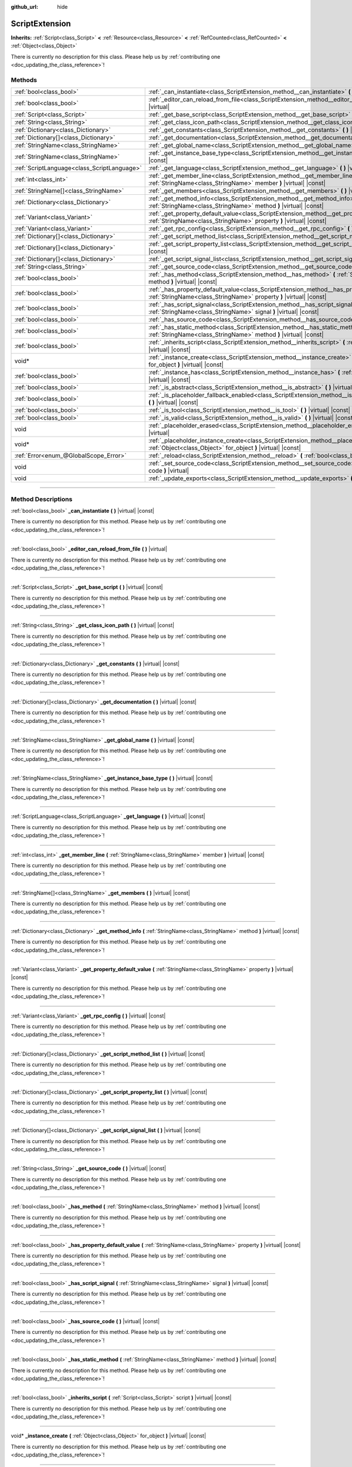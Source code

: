 :github_url: hide

.. DO NOT EDIT THIS FILE!!!
.. Generated automatically from Godot engine sources.
.. Generator: https://github.com/godotengine/godot/tree/master/doc/tools/make_rst.py.
.. XML source: https://github.com/godotengine/godot/tree/master/doc/classes/ScriptExtension.xml.

.. _class_ScriptExtension:

ScriptExtension
===============

**Inherits:** :ref:`Script<class_Script>` **<** :ref:`Resource<class_Resource>` **<** :ref:`RefCounted<class_RefCounted>` **<** :ref:`Object<class_Object>`

.. container:: contribute

	There is currently no description for this class. Please help us by :ref:`contributing one <doc_updating_the_class_reference>`!

.. rst-class:: classref-reftable-group

Methods
-------

.. table::
   :widths: auto

   +---------------------------------------------+-------------------------------------------------------------------------------------------------------------------------------------------------------------------------+
   | :ref:`bool<class_bool>`                     | :ref:`_can_instantiate<class_ScriptExtension_method__can_instantiate>` **(** **)** |virtual| |const|                                                                    |
   +---------------------------------------------+-------------------------------------------------------------------------------------------------------------------------------------------------------------------------+
   | :ref:`bool<class_bool>`                     | :ref:`_editor_can_reload_from_file<class_ScriptExtension_method__editor_can_reload_from_file>` **(** **)** |virtual|                                                    |
   +---------------------------------------------+-------------------------------------------------------------------------------------------------------------------------------------------------------------------------+
   | :ref:`Script<class_Script>`                 | :ref:`_get_base_script<class_ScriptExtension_method__get_base_script>` **(** **)** |virtual| |const|                                                                    |
   +---------------------------------------------+-------------------------------------------------------------------------------------------------------------------------------------------------------------------------+
   | :ref:`String<class_String>`                 | :ref:`_get_class_icon_path<class_ScriptExtension_method__get_class_icon_path>` **(** **)** |virtual| |const|                                                            |
   +---------------------------------------------+-------------------------------------------------------------------------------------------------------------------------------------------------------------------------+
   | :ref:`Dictionary<class_Dictionary>`         | :ref:`_get_constants<class_ScriptExtension_method__get_constants>` **(** **)** |virtual| |const|                                                                        |
   +---------------------------------------------+-------------------------------------------------------------------------------------------------------------------------------------------------------------------------+
   | :ref:`Dictionary[]<class_Dictionary>`       | :ref:`_get_documentation<class_ScriptExtension_method__get_documentation>` **(** **)** |virtual| |const|                                                                |
   +---------------------------------------------+-------------------------------------------------------------------------------------------------------------------------------------------------------------------------+
   | :ref:`StringName<class_StringName>`         | :ref:`_get_global_name<class_ScriptExtension_method__get_global_name>` **(** **)** |virtual| |const|                                                                    |
   +---------------------------------------------+-------------------------------------------------------------------------------------------------------------------------------------------------------------------------+
   | :ref:`StringName<class_StringName>`         | :ref:`_get_instance_base_type<class_ScriptExtension_method__get_instance_base_type>` **(** **)** |virtual| |const|                                                      |
   +---------------------------------------------+-------------------------------------------------------------------------------------------------------------------------------------------------------------------------+
   | :ref:`ScriptLanguage<class_ScriptLanguage>` | :ref:`_get_language<class_ScriptExtension_method__get_language>` **(** **)** |virtual| |const|                                                                          |
   +---------------------------------------------+-------------------------------------------------------------------------------------------------------------------------------------------------------------------------+
   | :ref:`int<class_int>`                       | :ref:`_get_member_line<class_ScriptExtension_method__get_member_line>` **(** :ref:`StringName<class_StringName>` member **)** |virtual| |const|                         |
   +---------------------------------------------+-------------------------------------------------------------------------------------------------------------------------------------------------------------------------+
   | :ref:`StringName[]<class_StringName>`       | :ref:`_get_members<class_ScriptExtension_method__get_members>` **(** **)** |virtual| |const|                                                                            |
   +---------------------------------------------+-------------------------------------------------------------------------------------------------------------------------------------------------------------------------+
   | :ref:`Dictionary<class_Dictionary>`         | :ref:`_get_method_info<class_ScriptExtension_method__get_method_info>` **(** :ref:`StringName<class_StringName>` method **)** |virtual| |const|                         |
   +---------------------------------------------+-------------------------------------------------------------------------------------------------------------------------------------------------------------------------+
   | :ref:`Variant<class_Variant>`               | :ref:`_get_property_default_value<class_ScriptExtension_method__get_property_default_value>` **(** :ref:`StringName<class_StringName>` property **)** |virtual| |const| |
   +---------------------------------------------+-------------------------------------------------------------------------------------------------------------------------------------------------------------------------+
   | :ref:`Variant<class_Variant>`               | :ref:`_get_rpc_config<class_ScriptExtension_method__get_rpc_config>` **(** **)** |virtual| |const|                                                                      |
   +---------------------------------------------+-------------------------------------------------------------------------------------------------------------------------------------------------------------------------+
   | :ref:`Dictionary[]<class_Dictionary>`       | :ref:`_get_script_method_list<class_ScriptExtension_method__get_script_method_list>` **(** **)** |virtual| |const|                                                      |
   +---------------------------------------------+-------------------------------------------------------------------------------------------------------------------------------------------------------------------------+
   | :ref:`Dictionary[]<class_Dictionary>`       | :ref:`_get_script_property_list<class_ScriptExtension_method__get_script_property_list>` **(** **)** |virtual| |const|                                                  |
   +---------------------------------------------+-------------------------------------------------------------------------------------------------------------------------------------------------------------------------+
   | :ref:`Dictionary[]<class_Dictionary>`       | :ref:`_get_script_signal_list<class_ScriptExtension_method__get_script_signal_list>` **(** **)** |virtual| |const|                                                      |
   +---------------------------------------------+-------------------------------------------------------------------------------------------------------------------------------------------------------------------------+
   | :ref:`String<class_String>`                 | :ref:`_get_source_code<class_ScriptExtension_method__get_source_code>` **(** **)** |virtual| |const|                                                                    |
   +---------------------------------------------+-------------------------------------------------------------------------------------------------------------------------------------------------------------------------+
   | :ref:`bool<class_bool>`                     | :ref:`_has_method<class_ScriptExtension_method__has_method>` **(** :ref:`StringName<class_StringName>` method **)** |virtual| |const|                                   |
   +---------------------------------------------+-------------------------------------------------------------------------------------------------------------------------------------------------------------------------+
   | :ref:`bool<class_bool>`                     | :ref:`_has_property_default_value<class_ScriptExtension_method__has_property_default_value>` **(** :ref:`StringName<class_StringName>` property **)** |virtual| |const| |
   +---------------------------------------------+-------------------------------------------------------------------------------------------------------------------------------------------------------------------------+
   | :ref:`bool<class_bool>`                     | :ref:`_has_script_signal<class_ScriptExtension_method__has_script_signal>` **(** :ref:`StringName<class_StringName>` signal **)** |virtual| |const|                     |
   +---------------------------------------------+-------------------------------------------------------------------------------------------------------------------------------------------------------------------------+
   | :ref:`bool<class_bool>`                     | :ref:`_has_source_code<class_ScriptExtension_method__has_source_code>` **(** **)** |virtual| |const|                                                                    |
   +---------------------------------------------+-------------------------------------------------------------------------------------------------------------------------------------------------------------------------+
   | :ref:`bool<class_bool>`                     | :ref:`_has_static_method<class_ScriptExtension_method__has_static_method>` **(** :ref:`StringName<class_StringName>` method **)** |virtual| |const|                     |
   +---------------------------------------------+-------------------------------------------------------------------------------------------------------------------------------------------------------------------------+
   | :ref:`bool<class_bool>`                     | :ref:`_inherits_script<class_ScriptExtension_method__inherits_script>` **(** :ref:`Script<class_Script>` script **)** |virtual| |const|                                 |
   +---------------------------------------------+-------------------------------------------------------------------------------------------------------------------------------------------------------------------------+
   | void*                                       | :ref:`_instance_create<class_ScriptExtension_method__instance_create>` **(** :ref:`Object<class_Object>` for_object **)** |virtual| |const|                             |
   +---------------------------------------------+-------------------------------------------------------------------------------------------------------------------------------------------------------------------------+
   | :ref:`bool<class_bool>`                     | :ref:`_instance_has<class_ScriptExtension_method__instance_has>` **(** :ref:`Object<class_Object>` object **)** |virtual| |const|                                       |
   +---------------------------------------------+-------------------------------------------------------------------------------------------------------------------------------------------------------------------------+
   | :ref:`bool<class_bool>`                     | :ref:`_is_abstract<class_ScriptExtension_method__is_abstract>` **(** **)** |virtual| |const|                                                                            |
   +---------------------------------------------+-------------------------------------------------------------------------------------------------------------------------------------------------------------------------+
   | :ref:`bool<class_bool>`                     | :ref:`_is_placeholder_fallback_enabled<class_ScriptExtension_method__is_placeholder_fallback_enabled>` **(** **)** |virtual| |const|                                    |
   +---------------------------------------------+-------------------------------------------------------------------------------------------------------------------------------------------------------------------------+
   | :ref:`bool<class_bool>`                     | :ref:`_is_tool<class_ScriptExtension_method__is_tool>` **(** **)** |virtual| |const|                                                                                    |
   +---------------------------------------------+-------------------------------------------------------------------------------------------------------------------------------------------------------------------------+
   | :ref:`bool<class_bool>`                     | :ref:`_is_valid<class_ScriptExtension_method__is_valid>` **(** **)** |virtual| |const|                                                                                  |
   +---------------------------------------------+-------------------------------------------------------------------------------------------------------------------------------------------------------------------------+
   | void                                        | :ref:`_placeholder_erased<class_ScriptExtension_method__placeholder_erased>` **(** void* placeholder **)** |virtual|                                                    |
   +---------------------------------------------+-------------------------------------------------------------------------------------------------------------------------------------------------------------------------+
   | void*                                       | :ref:`_placeholder_instance_create<class_ScriptExtension_method__placeholder_instance_create>` **(** :ref:`Object<class_Object>` for_object **)** |virtual| |const|     |
   +---------------------------------------------+-------------------------------------------------------------------------------------------------------------------------------------------------------------------------+
   | :ref:`Error<enum_@GlobalScope_Error>`       | :ref:`_reload<class_ScriptExtension_method__reload>` **(** :ref:`bool<class_bool>` keep_state **)** |virtual|                                                           |
   +---------------------------------------------+-------------------------------------------------------------------------------------------------------------------------------------------------------------------------+
   | void                                        | :ref:`_set_source_code<class_ScriptExtension_method__set_source_code>` **(** :ref:`String<class_String>` code **)** |virtual|                                           |
   +---------------------------------------------+-------------------------------------------------------------------------------------------------------------------------------------------------------------------------+
   | void                                        | :ref:`_update_exports<class_ScriptExtension_method__update_exports>` **(** **)** |virtual|                                                                              |
   +---------------------------------------------+-------------------------------------------------------------------------------------------------------------------------------------------------------------------------+

.. rst-class:: classref-section-separator

----

.. rst-class:: classref-descriptions-group

Method Descriptions
-------------------

.. _class_ScriptExtension_method__can_instantiate:

.. rst-class:: classref-method

:ref:`bool<class_bool>` **_can_instantiate** **(** **)** |virtual| |const|

.. container:: contribute

	There is currently no description for this method. Please help us by :ref:`contributing one <doc_updating_the_class_reference>`!

.. rst-class:: classref-item-separator

----

.. _class_ScriptExtension_method__editor_can_reload_from_file:

.. rst-class:: classref-method

:ref:`bool<class_bool>` **_editor_can_reload_from_file** **(** **)** |virtual|

.. container:: contribute

	There is currently no description for this method. Please help us by :ref:`contributing one <doc_updating_the_class_reference>`!

.. rst-class:: classref-item-separator

----

.. _class_ScriptExtension_method__get_base_script:

.. rst-class:: classref-method

:ref:`Script<class_Script>` **_get_base_script** **(** **)** |virtual| |const|

.. container:: contribute

	There is currently no description for this method. Please help us by :ref:`contributing one <doc_updating_the_class_reference>`!

.. rst-class:: classref-item-separator

----

.. _class_ScriptExtension_method__get_class_icon_path:

.. rst-class:: classref-method

:ref:`String<class_String>` **_get_class_icon_path** **(** **)** |virtual| |const|

.. container:: contribute

	There is currently no description for this method. Please help us by :ref:`contributing one <doc_updating_the_class_reference>`!

.. rst-class:: classref-item-separator

----

.. _class_ScriptExtension_method__get_constants:

.. rst-class:: classref-method

:ref:`Dictionary<class_Dictionary>` **_get_constants** **(** **)** |virtual| |const|

.. container:: contribute

	There is currently no description for this method. Please help us by :ref:`contributing one <doc_updating_the_class_reference>`!

.. rst-class:: classref-item-separator

----

.. _class_ScriptExtension_method__get_documentation:

.. rst-class:: classref-method

:ref:`Dictionary[]<class_Dictionary>` **_get_documentation** **(** **)** |virtual| |const|

.. container:: contribute

	There is currently no description for this method. Please help us by :ref:`contributing one <doc_updating_the_class_reference>`!

.. rst-class:: classref-item-separator

----

.. _class_ScriptExtension_method__get_global_name:

.. rst-class:: classref-method

:ref:`StringName<class_StringName>` **_get_global_name** **(** **)** |virtual| |const|

.. container:: contribute

	There is currently no description for this method. Please help us by :ref:`contributing one <doc_updating_the_class_reference>`!

.. rst-class:: classref-item-separator

----

.. _class_ScriptExtension_method__get_instance_base_type:

.. rst-class:: classref-method

:ref:`StringName<class_StringName>` **_get_instance_base_type** **(** **)** |virtual| |const|

.. container:: contribute

	There is currently no description for this method. Please help us by :ref:`contributing one <doc_updating_the_class_reference>`!

.. rst-class:: classref-item-separator

----

.. _class_ScriptExtension_method__get_language:

.. rst-class:: classref-method

:ref:`ScriptLanguage<class_ScriptLanguage>` **_get_language** **(** **)** |virtual| |const|

.. container:: contribute

	There is currently no description for this method. Please help us by :ref:`contributing one <doc_updating_the_class_reference>`!

.. rst-class:: classref-item-separator

----

.. _class_ScriptExtension_method__get_member_line:

.. rst-class:: classref-method

:ref:`int<class_int>` **_get_member_line** **(** :ref:`StringName<class_StringName>` member **)** |virtual| |const|

.. container:: contribute

	There is currently no description for this method. Please help us by :ref:`contributing one <doc_updating_the_class_reference>`!

.. rst-class:: classref-item-separator

----

.. _class_ScriptExtension_method__get_members:

.. rst-class:: classref-method

:ref:`StringName[]<class_StringName>` **_get_members** **(** **)** |virtual| |const|

.. container:: contribute

	There is currently no description for this method. Please help us by :ref:`contributing one <doc_updating_the_class_reference>`!

.. rst-class:: classref-item-separator

----

.. _class_ScriptExtension_method__get_method_info:

.. rst-class:: classref-method

:ref:`Dictionary<class_Dictionary>` **_get_method_info** **(** :ref:`StringName<class_StringName>` method **)** |virtual| |const|

.. container:: contribute

	There is currently no description for this method. Please help us by :ref:`contributing one <doc_updating_the_class_reference>`!

.. rst-class:: classref-item-separator

----

.. _class_ScriptExtension_method__get_property_default_value:

.. rst-class:: classref-method

:ref:`Variant<class_Variant>` **_get_property_default_value** **(** :ref:`StringName<class_StringName>` property **)** |virtual| |const|

.. container:: contribute

	There is currently no description for this method. Please help us by :ref:`contributing one <doc_updating_the_class_reference>`!

.. rst-class:: classref-item-separator

----

.. _class_ScriptExtension_method__get_rpc_config:

.. rst-class:: classref-method

:ref:`Variant<class_Variant>` **_get_rpc_config** **(** **)** |virtual| |const|

.. container:: contribute

	There is currently no description for this method. Please help us by :ref:`contributing one <doc_updating_the_class_reference>`!

.. rst-class:: classref-item-separator

----

.. _class_ScriptExtension_method__get_script_method_list:

.. rst-class:: classref-method

:ref:`Dictionary[]<class_Dictionary>` **_get_script_method_list** **(** **)** |virtual| |const|

.. container:: contribute

	There is currently no description for this method. Please help us by :ref:`contributing one <doc_updating_the_class_reference>`!

.. rst-class:: classref-item-separator

----

.. _class_ScriptExtension_method__get_script_property_list:

.. rst-class:: classref-method

:ref:`Dictionary[]<class_Dictionary>` **_get_script_property_list** **(** **)** |virtual| |const|

.. container:: contribute

	There is currently no description for this method. Please help us by :ref:`contributing one <doc_updating_the_class_reference>`!

.. rst-class:: classref-item-separator

----

.. _class_ScriptExtension_method__get_script_signal_list:

.. rst-class:: classref-method

:ref:`Dictionary[]<class_Dictionary>` **_get_script_signal_list** **(** **)** |virtual| |const|

.. container:: contribute

	There is currently no description for this method. Please help us by :ref:`contributing one <doc_updating_the_class_reference>`!

.. rst-class:: classref-item-separator

----

.. _class_ScriptExtension_method__get_source_code:

.. rst-class:: classref-method

:ref:`String<class_String>` **_get_source_code** **(** **)** |virtual| |const|

.. container:: contribute

	There is currently no description for this method. Please help us by :ref:`contributing one <doc_updating_the_class_reference>`!

.. rst-class:: classref-item-separator

----

.. _class_ScriptExtension_method__has_method:

.. rst-class:: classref-method

:ref:`bool<class_bool>` **_has_method** **(** :ref:`StringName<class_StringName>` method **)** |virtual| |const|

.. container:: contribute

	There is currently no description for this method. Please help us by :ref:`contributing one <doc_updating_the_class_reference>`!

.. rst-class:: classref-item-separator

----

.. _class_ScriptExtension_method__has_property_default_value:

.. rst-class:: classref-method

:ref:`bool<class_bool>` **_has_property_default_value** **(** :ref:`StringName<class_StringName>` property **)** |virtual| |const|

.. container:: contribute

	There is currently no description for this method. Please help us by :ref:`contributing one <doc_updating_the_class_reference>`!

.. rst-class:: classref-item-separator

----

.. _class_ScriptExtension_method__has_script_signal:

.. rst-class:: classref-method

:ref:`bool<class_bool>` **_has_script_signal** **(** :ref:`StringName<class_StringName>` signal **)** |virtual| |const|

.. container:: contribute

	There is currently no description for this method. Please help us by :ref:`contributing one <doc_updating_the_class_reference>`!

.. rst-class:: classref-item-separator

----

.. _class_ScriptExtension_method__has_source_code:

.. rst-class:: classref-method

:ref:`bool<class_bool>` **_has_source_code** **(** **)** |virtual| |const|

.. container:: contribute

	There is currently no description for this method. Please help us by :ref:`contributing one <doc_updating_the_class_reference>`!

.. rst-class:: classref-item-separator

----

.. _class_ScriptExtension_method__has_static_method:

.. rst-class:: classref-method

:ref:`bool<class_bool>` **_has_static_method** **(** :ref:`StringName<class_StringName>` method **)** |virtual| |const|

.. container:: contribute

	There is currently no description for this method. Please help us by :ref:`contributing one <doc_updating_the_class_reference>`!

.. rst-class:: classref-item-separator

----

.. _class_ScriptExtension_method__inherits_script:

.. rst-class:: classref-method

:ref:`bool<class_bool>` **_inherits_script** **(** :ref:`Script<class_Script>` script **)** |virtual| |const|

.. container:: contribute

	There is currently no description for this method. Please help us by :ref:`contributing one <doc_updating_the_class_reference>`!

.. rst-class:: classref-item-separator

----

.. _class_ScriptExtension_method__instance_create:

.. rst-class:: classref-method

void* **_instance_create** **(** :ref:`Object<class_Object>` for_object **)** |virtual| |const|

.. container:: contribute

	There is currently no description for this method. Please help us by :ref:`contributing one <doc_updating_the_class_reference>`!

.. rst-class:: classref-item-separator

----

.. _class_ScriptExtension_method__instance_has:

.. rst-class:: classref-method

:ref:`bool<class_bool>` **_instance_has** **(** :ref:`Object<class_Object>` object **)** |virtual| |const|

.. container:: contribute

	There is currently no description for this method. Please help us by :ref:`contributing one <doc_updating_the_class_reference>`!

.. rst-class:: classref-item-separator

----

.. _class_ScriptExtension_method__is_abstract:

.. rst-class:: classref-method

:ref:`bool<class_bool>` **_is_abstract** **(** **)** |virtual| |const|

Returns ``true`` if the script is an abstract script. An abstract script does not have a constructor and cannot be instantiated.

.. rst-class:: classref-item-separator

----

.. _class_ScriptExtension_method__is_placeholder_fallback_enabled:

.. rst-class:: classref-method

:ref:`bool<class_bool>` **_is_placeholder_fallback_enabled** **(** **)** |virtual| |const|

.. container:: contribute

	There is currently no description for this method. Please help us by :ref:`contributing one <doc_updating_the_class_reference>`!

.. rst-class:: classref-item-separator

----

.. _class_ScriptExtension_method__is_tool:

.. rst-class:: classref-method

:ref:`bool<class_bool>` **_is_tool** **(** **)** |virtual| |const|

.. container:: contribute

	There is currently no description for this method. Please help us by :ref:`contributing one <doc_updating_the_class_reference>`!

.. rst-class:: classref-item-separator

----

.. _class_ScriptExtension_method__is_valid:

.. rst-class:: classref-method

:ref:`bool<class_bool>` **_is_valid** **(** **)** |virtual| |const|

.. container:: contribute

	There is currently no description for this method. Please help us by :ref:`contributing one <doc_updating_the_class_reference>`!

.. rst-class:: classref-item-separator

----

.. _class_ScriptExtension_method__placeholder_erased:

.. rst-class:: classref-method

void **_placeholder_erased** **(** void* placeholder **)** |virtual|

.. container:: contribute

	There is currently no description for this method. Please help us by :ref:`contributing one <doc_updating_the_class_reference>`!

.. rst-class:: classref-item-separator

----

.. _class_ScriptExtension_method__placeholder_instance_create:

.. rst-class:: classref-method

void* **_placeholder_instance_create** **(** :ref:`Object<class_Object>` for_object **)** |virtual| |const|

.. container:: contribute

	There is currently no description for this method. Please help us by :ref:`contributing one <doc_updating_the_class_reference>`!

.. rst-class:: classref-item-separator

----

.. _class_ScriptExtension_method__reload:

.. rst-class:: classref-method

:ref:`Error<enum_@GlobalScope_Error>` **_reload** **(** :ref:`bool<class_bool>` keep_state **)** |virtual|

.. container:: contribute

	There is currently no description for this method. Please help us by :ref:`contributing one <doc_updating_the_class_reference>`!

.. rst-class:: classref-item-separator

----

.. _class_ScriptExtension_method__set_source_code:

.. rst-class:: classref-method

void **_set_source_code** **(** :ref:`String<class_String>` code **)** |virtual|

.. container:: contribute

	There is currently no description for this method. Please help us by :ref:`contributing one <doc_updating_the_class_reference>`!

.. rst-class:: classref-item-separator

----

.. _class_ScriptExtension_method__update_exports:

.. rst-class:: classref-method

void **_update_exports** **(** **)** |virtual|

.. container:: contribute

	There is currently no description for this method. Please help us by :ref:`contributing one <doc_updating_the_class_reference>`!

.. |virtual| replace:: :abbr:`virtual (This method should typically be overridden by the user to have any effect.)`
.. |const| replace:: :abbr:`const (This method has no side effects. It doesn't modify any of the instance's member variables.)`
.. |vararg| replace:: :abbr:`vararg (This method accepts any number of arguments after the ones described here.)`
.. |constructor| replace:: :abbr:`constructor (This method is used to construct a type.)`
.. |static| replace:: :abbr:`static (This method doesn't need an instance to be called, so it can be called directly using the class name.)`
.. |operator| replace:: :abbr:`operator (This method describes a valid operator to use with this type as left-hand operand.)`
.. |bitfield| replace:: :abbr:`BitField (This value is an integer composed as a bitmask of the following flags.)`
